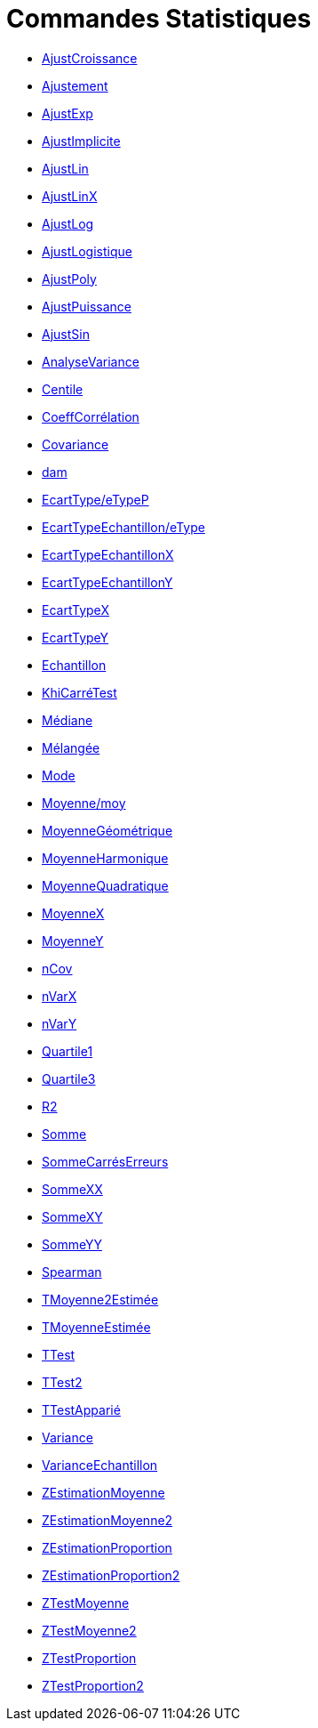 = Commandes Statistiques
:page-en: commands/Statistics_Commands
ifdef::env-github[:imagesdir: /fr/modules/ROOT/assets/images]

* xref:/commands/AjustCroissance.adoc[AjustCroissance]
* xref:/commands/Ajustement.adoc[Ajustement]
* xref:/commands/AjustExp.adoc[AjustExp]
* xref:/commands/AjustImplicite.adoc[AjustImplicite]
* xref:/commands/AjustLin.adoc[AjustLin]
* xref:/commands/AjustLinX.adoc[AjustLinX]
* xref:/commands/AjustLog.adoc[AjustLog]
* xref:/commands/AjustLogistique.adoc[AjustLogistique]
* xref:/commands/AjustPoly.adoc[AjustPoly]
* xref:/commands/AjustPuissance.adoc[AjustPuissance]
* xref:/commands/AjustSin.adoc[AjustSin]
* xref:/commands/AnalyseVariance.adoc[AnalyseVariance]
* xref:/commands/Centile.adoc[Centile]
* xref:/commands/CoeffCorrélation.adoc[CoeffCorrélation]
* xref:/commands/Covariance.adoc[Covariance]
* xref:/commands/dam.adoc[dam]
* xref:/commands/EcartType.adoc[EcartType/eTypeP]
* xref:/commands/EcartTypeEchantillon.adoc[EcartTypeEchantillon/eType]
* xref:/commands/EcartTypeEchantillonX.adoc[EcartTypeEchantillonX]
* xref:/commands/EcartTypeEchantillonY.adoc[EcartTypeEchantillonY]
* xref:/commands/EcartTypeX.adoc[EcartTypeX]
* xref:/commands/EcartTypeY.adoc[EcartTypeY]
* xref:/commands/Echantillon.adoc[Echantillon]
* xref:/commands/KhiCarréTest.adoc[KhiCarréTest]
* xref:/commands/Médiane.adoc[Médiane]
* xref:/commands/Mélangée.adoc[Mélangée]
* xref:/commands/Mode.adoc[Mode]
* xref:/commands/Moyenne.adoc[Moyenne/moy]
* xref:/commands/MoyenneGéométrique.adoc[MoyenneGéométrique]
* xref:/commands/MoyenneHarmonique.adoc[MoyenneHarmonique]
* xref:/commands/MoyenneQuadratique.adoc[MoyenneQuadratique]
* xref:/commands/MoyenneX.adoc[MoyenneX]
* xref:/commands/MoyenneY.adoc[MoyenneY]
* xref:/commands/nCov.adoc[nCov]
* xref:/commands/nVarX.adoc[nVarX]
* xref:/commands/nVarY.adoc[nVarY]
* xref:/commands/Quartile1.adoc[Quartile1]
* xref:/commands/Quartile3.adoc[Quartile3]
* xref:/commands/R2.adoc[R2]
* xref:/commands/Somme.adoc[Somme]
* xref:/commands/SommeCarrésErreurs.adoc[SommeCarrésErreurs]
* xref:/commands/SommeXX.adoc[SommeXX]
* xref:/commands/SommeXY.adoc[SommeXY]
* xref:/commands/SommeYY.adoc[SommeYY]
* xref:/commands/Spearman.adoc[Spearman]
* xref:/commands/TMoyenne2Estimée.adoc[TMoyenne2Estimée]
* xref:/commands/TMoyenneEstimée.adoc[TMoyenneEstimée]
* xref:/commands/TTest.adoc[TTest]
* xref:/commands/TTest2.adoc[TTest2]
* xref:/commands/TTestApparié.adoc[TTestApparié]
* xref:/commands/Variance.adoc[Variance]
* xref:/commands/VarianceEchantillon.adoc[VarianceEchantillon]
* xref:/commands/ZEstimationMoyenne.adoc[ZEstimationMoyenne]
* xref:/commands/ZEstimationMoyenne2.adoc[ZEstimationMoyenne2]
* xref:/commands/ZEstimationProportion.adoc[ZEstimationProportion]
* xref:/commands/ZEstimationProportion2.adoc[ZEstimationProportion2]
* xref:/commands/ZTestMoyenne.adoc[ZTestMoyenne]
* xref:/commands/ZTestMoyenne2.adoc[ZTestMoyenne2]
* xref:/commands/ZTestProportion.adoc[ZTestProportion]
* xref:/commands/ZTestProportion2.adoc[ZTestProportion2]

